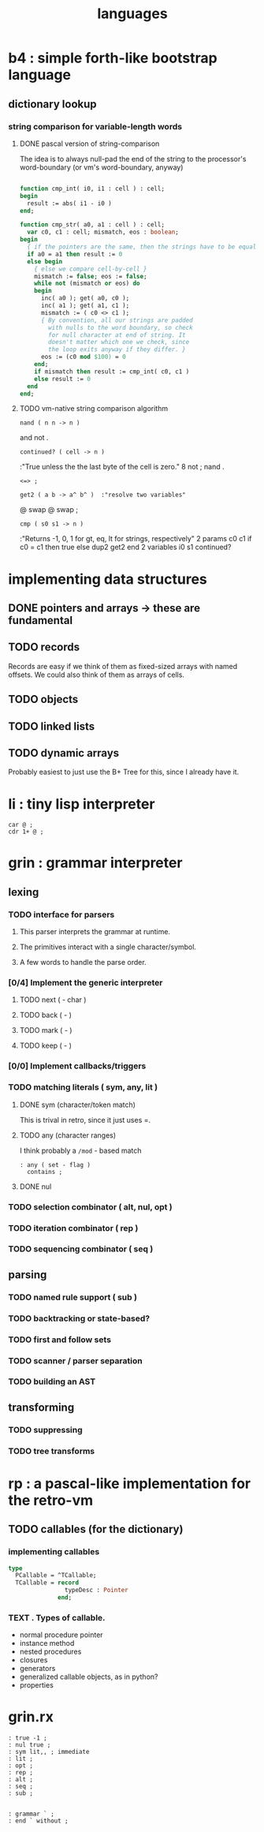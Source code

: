 #+title: languages

* b4 : simple forth-like bootstrap language
:PROPERTIES:
:TS: <2013-03-20 02:57AM>
:ID: v5ykmal012g0
:END:
** dictionary lookup
*** string comparison for variable-length words
:PROPERTIES:
:TS: <2013-03-20 06:10AM>
:ID: iir2k9u012g0
:END:
**** DONE pascal version of string-comparison
:PROPERTIES:
:TS: <2013-03-20 04:27AM>
:ID: y5jfjhp012g0
:END:

The idea is to always null-pad the end of the string to the processor's word-boundary (or vm's word-boundary, anyway)

#+begin_src pascal
  
  function cmp_int( i0, i1 : cell ) : cell;
  begin
    result := abs( i1 - i0 )
  end;
  
  function cmp_str( a0, a1 : cell ) : cell;
    var c0, c1 : cell; mismatch, eos : boolean;
  begin
    { if the pointers are the same, then the strings have to be equal }
    if a0 = a1 then result := 0
    else begin
      { else we compare cell-by-cell }
      mismatch := false; eos := false;
      while not (mismatch or eos) do
      begin
        inc( a0 ); get( a0, c0 );
        inc( a1 ); get( a1, c1 );
        mismatch := ( c0 <> c1 );
        { By convention, all our strings are padded
          with nulls to the word boundary, so check
          for null character at end of string. It
          doesn't matter which one we check, since
          the loop exits anyway if they differ. }
        eos := (c0 mod $100) = 0
      end;
      if mismatch then result := cmp_int( c0, c1 )
      else result := 0
    end
  end;

#+end_src
**** TODO vm-native string comparison algorithm

: nand ( n n -> n )
  and not .

: continued? ( cell -> n )
  :"True unless the the last byte of the cell is zero."
  8 not ; nand .

# comparison operators
: <=> ;

: get2 ( a b -> a^ b^ )  :"resolve two variables"
  @ swap @ swap ;

# string-based comparison operators
: cmp ( s0 s1 -> n )
  :"Returns -1, 0, 1 for gt, eq, lt for strings, respectively"
  2 params c0 c1
  if c0 = c1 then true
  else
    dup2 get2
  end
  2 variables i0
  s1 continued?

* implementing data structures
:PROPERTIES:
:TS: <2013-03-20 06:36AM>
:ID: b4514gv012g0
:END:
** DONE pointers and arrays -> these are fundamental
:PROPERTIES:
:TS: <2013-03-20 06:36AM>
:ID: 3l9fdgv012g0
:END:
** TODO records
:PROPERTIES:
:TS: <2013-03-20 06:36AM>
:ID: mre4ogv012g0
:END:
Records are easy if we think of them as fixed-sized arrays with named offsets.
We could also think of them as arrays of cells.

** TODO objects
:PROPERTIES:
:TS: <2013-03-20 06:37AM>
:ID: 6txgpiv012g0
:END:

** TODO linked lists
:PROPERTIES:
:TS: <2013-03-20 06:36AM>
:ID: x1ra0hv012g0
:END:

** TODO dynamic arrays
:PROPERTIES:
:TS: <2013-03-20 06:39AM>
:ID: o1hh4lv012g0
:END:
Probably easiest to just use the B+ Tree for this, since I already have it.

* li : tiny lisp interpreter
:PROPERTIES:
:TS: <2013-03-20 06:50AM>
:ID: 8jb2p3w012g0
:END:
: car @ ;
: cdr 1+ @ ;

* grin : grammar interpreter
:PROPERTIES:
:TS: <2013-03-20 06:49AM>
:ID: z1ybu1w012g0
:END:
** lexing
:PROPERTIES:
:TS: <2013-03-20 08:51AM>
:ID: i28jlo1112g0
:END:
*** TODO interface for parsers
:PROPERTIES:
:TS: <2013-03-20 09:36AM>
:ID: hkck2s3112g0
:END:
**** This parser interprets the grammar at runtime.
:PROPERTIES:
:TS: <2013-03-20 01:17PM>
:ID: cm81b0e112g0
:END:
**** The primitives interact with a single character/symbol.
:PROPERTIES:
:TS: <2013-03-20 01:33PM>
:ID: 1n22670022g0
:END:
**** A few words to handle the parse order.
:PROPERTIES:
:TS: <2013-03-20 01:53PM>
:ID: 5fdjj31022g0
:END:

*** [0/4] Implement the generic interpreter
:PROPERTIES:
:TS: <2013-03-20 01:54PM>
:ID: hs6cu51022g0
:END:
**** TODO next ( - char )
:PROPERTIES:
:TS: <2013-03-20 01:55PM>
:ID: 7uz0r71022g0
:END:
**** TODO back ( - )
:PROPERTIES:
:TS: <2013-03-20 01:54PM>
:ID: zob0851022g0
:END:
**** TODO mark ( - )
:PROPERTIES:
:TS: <2013-03-20 01:54PM>
:ID: djf2m51022g0
:END:
**** TODO keep ( - )
:PROPERTIES:
:TS: <2013-03-20 01:54PM>
:ID: zfy0451022g0
:END:

*** [0/0] Implement callbacks/triggers
:PROPERTIES:
:TS: <2013-03-20 02:00PM>
:ID: 2t5kpf1022g0
:END:

*** TODO matching literals ( sym, any, lit )
:PROPERTIES:
:TS: <2013-03-20 08:12AM>
:ID: pyok9wz012g0
:END:
**** DONE sym (character/token match)
:PROPERTIES:
:TS: <2013-03-20 09:17AM>
:ID: 0reexw2112g0
:END:
This is trival in retro, since it just uses =.
**** TODO any (character ranges)
:PROPERTIES:
:TS: <2013-03-20 09:25AM>
:ID: ikvi1a3112g0
:END:
I think probably a =/mod= - based match

#+begin_src retro
 : any ( set - flag )
   contains ;
#+end_src

**** DONE nul
:PROPERTIES:
:TS: <2013-03-20 09:37AM>
:ID: 9pk04u3112g0
:END:

*** TODO selection combinator ( alt, nul, opt )
:PROPERTIES:
:TS: <2013-03-20 08:00AM>
:ID: g1b2ncz012g0
:END:
*** TODO iteration combinator ( rep )
:PROPERTIES:
:TS: <2013-03-20 08:01AM>
:ID: pfkffdz012g0
:END:
*** TODO sequencing combinator ( seq )
:PROPERTIES:
:TS: <2013-03-20 07:59AM>
:ID: ssu2raz012g0
:END:
** parsing
:PROPERTIES:
:TS: <2013-03-20 08:51AM>
:ID: 4vpi4p1112g0
:END:
*** TODO named rule support ( sub )
:PROPERTIES:
:TS: <2013-03-20 08:15AM>
:ID: ee6cv10112g0
:END:

*** TODO backtracking or state-based?
:PROPERTIES:
:TS: <2013-03-20 08:02AM>
:ID: tw189gz012g0
:END:
*** TODO first and follow sets
:PROPERTIES:
:TS: <2013-03-20 08:06AM>
:ID: nol7xmz012g0
:END:
*** TODO scanner / parser separation
:PROPERTIES:
:TS: <2013-03-20 08:03AM>
:ID: 2iig1iz012g0
:END:
*** TODO building an AST
:PROPERTIES:
:TS: <2013-03-20 08:00AM>
:ID: 1eijfcz012g0
:END:
** transforming
:PROPERTIES:
:TS: <2013-03-20 08:51AM>
:ID: 6jeetp1112g0
:END:
*** TODO suppressing
:PROPERTIES:
:TS: <2013-03-20 08:52AM>
:ID: a7l6oq1112g0
:END:
*** TODO tree transforms
:PROPERTIES:
:TS: <2013-03-20 07:59AM>
:ID: 5dwgabz012g0
:END:


* rp : a pascal-like implementation for the retro-vm
:PROPERTIES:
:TS: <2013-03-20 06:31AM>
:ID: i6t5i7v012g0
:END:
** TODO callables (for the dictionary)
:PROPERTIES:
:TS: <2013-03-20 06:32AM>
:ID: rjagt9v012g0
:END:
*** implementing callables
:PROPERTIES:
:TS: <2013-03-20 06:11AM>
:ID: rjq8abu012g0
:END:

#+begin_src pascal
  type
    PCallable = ^TCallable;
    TCallable = record
                  typeDesc : Pointer
                end;
#+end_src

*** TEXT . Types of callable.
:PROPERTIES:
:TS: <2013-03-20 06:19AM>
:ID: 6bwipnu012g0
:END:
- normal procedure pointer
- instance method
- nested procedures
- closures
- generators
- generalized callable objects, as in python?
- properties












* grin.rx
:PROPERTIES:
:TS: <2013-03-20 02:09PM>
:ID: dr09hu1022g0
:END:

#+begin_src retro
: true -1 ;
: nul true ;
: sym lit,, ; immediate
: lit ;
: opt ;
: rep ;
: alt ;
: seq ;
: sub ;


: grammar ` ;
: end ` without ;

#+end_src
